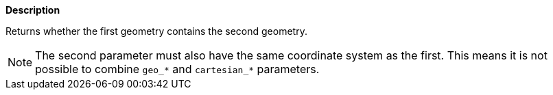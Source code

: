 // This is generated by ESQL's AbstractFunctionTestCase. Do no edit it. See ../README.md for how to regenerate it.

*Description*

Returns whether the first geometry contains the second geometry.

NOTE: The second parameter must also have the same coordinate system as the first. This means it is not possible to combine `geo_*` and `cartesian_*` parameters.
